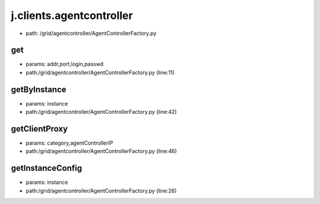 
j.clients.agentcontroller
=========================


* path: /grid/agentcontroller/AgentControllerFactory.py


get
---


* params: addr,port,login,passwd
* path:/grid/agentcontroller/AgentControllerFactory.py (line:11)



getByInstance
-------------


* params: instance
* path:/grid/agentcontroller/AgentControllerFactory.py (line:42)


getClientProxy
--------------


* params: category,agentControllerIP
* path:/grid/agentcontroller/AgentControllerFactory.py (line:46)


getInstanceConfig
-----------------


* params: instance
* path:/grid/agentcontroller/AgentControllerFactory.py (line:26)


